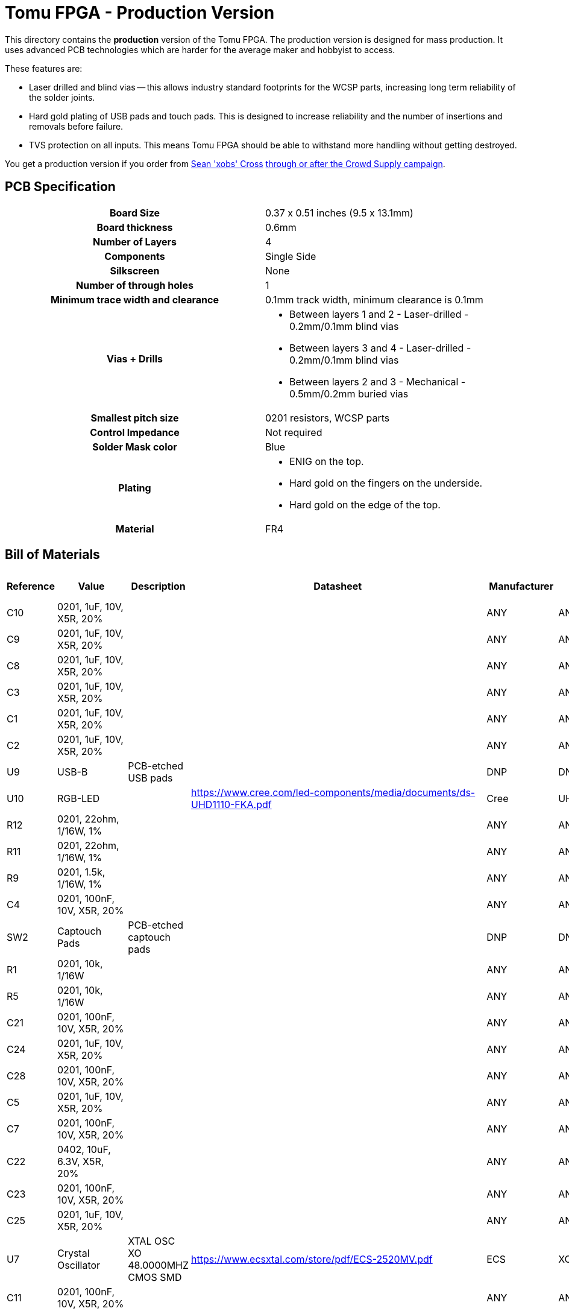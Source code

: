 = Tomu FPGA - **Production** Version

This directory contains the **production** version of the Tomu FPGA. The
production version is designed for mass production. It uses advanced PCB
technologies which are harder for the average maker and hobbyist to access.

These features are:

* Laser drilled and blind vias -- this allows industry standard footprints for
  the WCSP parts, increasing long term reliability of the solder joints.

* Hard gold plating of USB pads and touch pads. This is designed to increase
  reliability and the number of insertions and removals before failure.

* TVS protection on all inputs. This means Tomu FPGA should be able to withstand
  more handling without getting destroyed.

You get a production version if you order from https://xobs.io/[Sean 'xobs' Cross] https://j.mp/fomu-cs[through or after the Crowd Supply campaign].

== PCB Specification

[width="100%",cols=">h,"]
|================================================================
|                        Board Size | 0.37 x 0.51 inches (9.5 x 13.1mm)
|                   Board thickness | 0.6mm
|                  Number of Layers | 4
|                        Components | Single Side
|                        Silkscreen | None
|           Number of through holes | 1
| Minimum trace width and clearance | 0.1mm track width, minimum clearance is 0.1mm
|                     Vias + Drills
a|
* Between layers 1 and 2 - Laser-drilled - 0.2mm/0.1mm blind vias
* Between layers 3 and 4 - Laser-drilled - 0.2mm/0.1mm blind vias
* Between layers 2 and 3 - Mechanical - 0.5mm/0.2mm buried vias
|               Smallest pitch size | 0201 resistors, WCSP parts
|                 Control Impedance | Not required
|                 Solder Mask color | Blue
|                           Plating
a|
* ENIG on the top.
* Hard gold on the fingers on the underside.
* Hard gold on the edge of the top.

|                          Material | FR4
|================================================================

== Bill of Materials

[format="csv",cols="^1,11*2",options="header"]
|===================================================
Reference,Value,Description,Datasheet,Manufacturer,MPN,Alt Manufacturer,Alt PN,Alt MPN,Digikey PN,DNP?,Count
C10,"0201, 1uF, 10V, X5R, 20%",,,ANY,ANY,,,,,,1
C9,"0201, 1uF, 10V, X5R, 20%",,,ANY,ANY,,,,,,1
C8,"0201, 1uF, 10V, X5R, 20%",,,ANY,ANY,,,,,,1
C3,"0201, 1uF, 10V, X5R, 20%",,,ANY,ANY,,,,,,1
C1,"0201, 1uF, 10V, X5R, 20%",,,ANY,ANY,,,,,,1
C2,"0201, 1uF, 10V, X5R, 20%",,,ANY,ANY,,,,,,1
U9,USB-B,PCB-etched USB pads,,DNP,DNP,,,,,X,1
U10,RGB-LED,,https://www.cree.com/led-components/media/documents/ds-UHD1110-FKA.pdf,Cree,UHD1110-FKA,Citizen,CL-505S-X-SD-T,,N/A,,1
R12,"0201, 22ohm, 1/16W, 1%",,,ANY,ANY,,,,,,1
R11,"0201, 22ohm, 1/16W, 1%",,,ANY,ANY,,,,,,1
R9,"0201, 1.5k, 1/16W, 1%",,,ANY,ANY,,,,,,1
C4,"0201, 100nF, 10V, X5R, 20%",,,ANY,ANY,,,,,,1
SW2,Captouch Pads,PCB-etched captouch pads,,DNP,DNP,,,,,X,1
R1,"0201, 10k, 1/16W",,,ANY,ANY,,,,,,1
R5,"0201, 10k, 1/16W",,,ANY,ANY,,,,,,1
C21,"0201, 100nF, 10V, X5R, 20%",,,ANY,ANY,,,,,,1
C24,"0201, 1uF, 10V, X5R, 20%",,,ANY,ANY,,,,,,1
C28,"0201, 100nF, 10V, X5R, 20%",,,ANY,ANY,,,,,,1
C5,"0201, 1uF, 10V, X5R, 20%",,,ANY,ANY,,,,,,1
C7,"0201, 100nF, 10V, X5R, 20%",,,ANY,ANY,,,,,,1
C22,"0402, 10uF, 6.3V, X5R, 20%",,,ANY,ANY,,,,,,1
C23,"0201, 100nF, 10V, X5R, 20%",,,ANY,ANY,,,,,,1
C25,"0201, 1uF, 10V, X5R, 20%",,,ANY,ANY,,,,,,1
U7,Crystal Oscillator,XTAL OSC XO 48.0000MHZ CMOS SMD,https://www.ecsxtal.com/store/pdf/ECS-2520MV.pdf,ECS,XC2756CT-ND,,,,XC2756CT-ND,,1
C11,"0201, 100nF, 10V, X5R, 20%",,,ANY,ANY,,,,,,1
U5,ICE40UP5K-UWG30,"ICE40-ULTRAPLUS, 5280 LUTS, 1.2V",http://www.latticesemi.com/Products/FPGAandCPLD/iCE40Ultra,Lattice,ICE40UP5K-UWG30ITR,,,," 	ICE40UP5K-UWG30ITR-ND ",,1
U4,SPI Flash,IC FLASH 128M SPI 133MHZ 8SOIC,http://www.winbond.com/resource-files/w25q128jv_dtr%20revc%2003272018%20plus.pdf,GigaDevice Semiconductor (HK) Limited,GD25Q16CEIGR,Macronix,MX25R1635FZUIH0,,1970-1011-6-ND,,1
U1,LDO-X2SON-1.2V,,http://www.ti.com/lit/ds/symlink/lp5907.pdf,TI,LP5907SNX-1.2/NOPB,Microchip,576-4305-1-ND,MIC5504-1.2YMT,,,1
U2,LDO-X2SON-3.3V,,http://www.ti.com/lit/ds/symlink/lp5907.pdf,TI,LP5907SNX-3.3/NOPB,Microchip,576-4305-1-ND,MIC5504-3.3YMT,296-39066-2-ND ,,1
U3,LDO-X2SON-2.5V,,http://www.ti.com/lit/ds/symlink/lp5907.pdf,TI,LP5907SNX-2.5/NOPB,Microchip,576-4305-1-ND,MIC5504-2.5YMT,296-40371-2-ND,,1
TP2,Testpoint,,,,,,,,,X,1
TP3,Testpoint,,,,,,,,,X,1
TP4,Testpoint,,,,,,,,,X,1
TP5,Testpoint,,,,,,,,,X,1
TP6,Testpoint,,,,,,,,,X,1
TP7,Testpoint,,,,,,,,,X,1
TP8,Testpoint,,,,,,,,,X,1
TP9,Testpoint,,,,,,,,,X,1
TP1,Testpoint,,,,,,,,,X,1
TP12,Testpoint,,,,,,,,,X,1
TP10,Testpoint,,,,,,,,,X,1
TP11,Testpoint,,,,,,,,,X,1
XX1,Touchpad Mask Removal,,,DNP,DNP,,,,,X,1
XX2,Case,"Case for Tomu, customized for FPGA",,Jiada,Tomu-FPGA-Case,,,,,X,1
XX3,ESD Bag,ESD bag containing case and PCBA,,ANY,Tomu-ESD-Bag,,,,,X,1
D1,D5V0L1B2LP3-7,,https://www.diodes.com/assets/Datasheets/D5V0L1B2LP3.pdf,Diodes Incorporated,D5V0L1B2LP3-7,,,,,,1
D2,D5V0L1B2LP3-7,,https://www.diodes.com/assets/Datasheets/D5V0L1B2LP3.pdf,Diodes Incorporated,D5V0L1B2LP3-7,,,,,,1
D3,D5V0L1B2LP3-7,,https://www.diodes.com/assets/Datasheets/D5V0L1B2LP3.pdf,Diodes Incorporated,D5V0L1B2LP3-7,,,,,,1
D4,D5V0L1B2LP3-7,,https://www.diodes.com/assets/Datasheets/D5V0L1B2LP3.pdf,Diodes Incorporated,D5V0L1B2LP3-7,,,,,,1
D6,D5V0L1B2LP3-7,,https://www.diodes.com/assets/Datasheets/D5V0L1B2LP3.pdf,Diodes Incorporated,D5V0L1B2LP3-7,,,,,,1
D7,D5V0L1B2LP3-7,,https://www.diodes.com/assets/Datasheets/D5V0L1B2LP3.pdf,Diodes Incorporated,D5V0L1B2LP3-7,,,,,,1
D5,VCUT05E1-SD0,,http://www.vishay.com/docs/85900/vcut05e1-sd0.pdf,Vishay Semiconductor Diodes Division,VCUT05E1-SD0-G4-08,,,,,,1
R10,"0201, 100ohm, 1/16W, 1%",,,ANY,ANY,,,,,,1
C20,"0201, 100nF, 10V, X5R, 20%",,,ANY,ANY,,,,,,1
C17,"0201, 1uF, 10V, X5R, 20%",,,ANY,ANY,,,,,,1
|===================================================

== Images

* TBD

